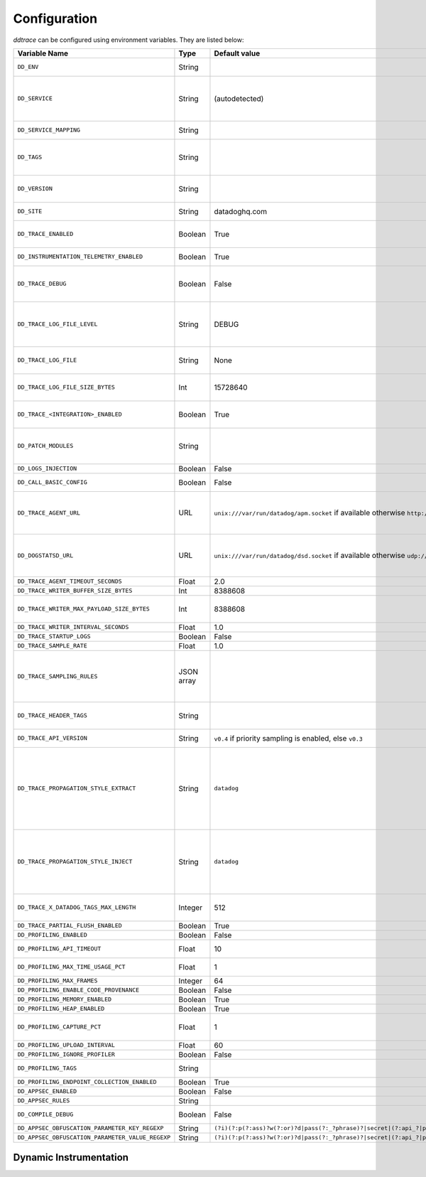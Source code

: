 .. _Configuration:

===============
 Configuration
===============

`ddtrace` can be configured using environment variables. They are listed
below:

.. list-table::
   :widths: 3 1 1 4
   :header-rows: 1

   * - Variable Name
     - Type
     - Default value
     - Description

       .. _dd-env:
   * - ``DD_ENV``
     - String
     -
     - Set an application's environment e.g. ``prod``, ``pre-prod``, ``staging``. Added in ``v0.36.0``. See `Unified Service Tagging`_ for more information.

       .. _dd-service:
   * - ``DD_SERVICE``
     - String
     - (autodetected)
     - Set the service name to be used for this application. A default is
       provided for these integrations: :ref:`bottle`, :ref:`flask`, :ref:`grpc`,
       :ref:`pyramid`, :ref:`pylons`, :ref:`tornado`, :ref:`celery`, :ref:`django` and
       :ref:`falcon`. Added in ``v0.36.0``. See `Unified Service Tagging`_ for more information.

       .. _dd-service-mapping:
   * - ``DD_SERVICE_MAPPING``
     - String
     -
     - Define service name mappings to allow renaming services in traces, e.g. ``postgres:postgresql,defaultdb:postgresql``.

       .. _dd-tags:
   * - ``DD_TAGS``
     - String
     -
     - Set global tags to be attached to every span. Value must be either comma or space separated. e.g. ``key1:value1,key2,value2`` or ``key1:value key2:value2``. Comma separated support added in ``v0.38.0`` and space separated support added in ``v0.48.0``.

       .. _dd-version:
   * - ``DD_VERSION``
     - String
     -
     - Set an application's version in traces and logs e.g. ``1.2.3``,
       ``6c44da20``, ``2020.02.13``. Generally set along with ``DD_SERVICE``. Added in ``v0.36.0``. See `Unified Service Tagging`_ for more information.

       .. _dd-site:
   * - ``DD_SITE``
     - String
     - datadoghq.com
     - Specify which site to use for uploading profiles. Set to
       ``datadoghq.eu`` to use EU site.

       .. _dd-trace-enabled:
   * - ``DD_TRACE_ENABLED``
     - Boolean
     - True
     - Enable sending of spans to the Agent. Note that instrumentation will still be installed and spans will be
       generated. Added in ``v0.41.0`` (formerly named ``DATADOG_TRACE_ENABLED``).

       .. _dd-instrumentation-telemetry-enabled:
   * - ``DD_INSTRUMENTATION_TELEMETRY_ENABLED``
     - Boolean
     - True
     - Enables sending :ref:`telemetry <Instrumentation Telemetry>` events to the agent.

       .. _dd-trace-debug:
   * - ``DD_TRACE_DEBUG``
     - Boolean
     - False
     - Enables debug logging in the tracer. Setting this flag will cause the library to create a root logging handler if one does not already exist. Added in ``v0.41.0`` (formerly named ``DATADOG_TRACE_DEBUG``). Can be used with `DD_TRACE_LOG_FILE` to route logs to a file.

       .. _dd-trace-log-file-level:
   * - ``DD_TRACE_LOG_FILE_LEVEL``
     - String
     - DEBUG
     - Configures the ``RotatingFileHandler`` used by the `ddtrace` logger to write logs to a file based on the level specified. Defaults to `DEBUG`, but will accept the values found in the standard **logging** library, such as WARNING, ERROR, and INFO, if further customization is needed. Files are not written to unless ``DD_TRACE_LOG_FILE`` has been defined.

       .. _dd-trace-log-file:
   * - ``DD_TRACE_LOG_FILE``
     - String
     - None
     - Directs `ddtrace` logs to a specific file. Note: The default backup count is 1. For larger logs, use with ``DD_TRACE_LOG_FILE_SIZE_BYTES``. To fine tune the logging level, use with ``DD_TRACE_LOG_FILE_LEVEL``.

       .. _dd-trace-log-file-size-bytes:
   * - ``DD_TRACE_LOG_FILE_SIZE_BYTES``
     - Int
     - 15728640
     - Max size for a file when used with `DD_TRACE_LOG_FILE`. When a log has exceeded this size, there will be one backup log file created. In total, the files will store ``2 * DD_TRACE_LOG_FILE_SIZE_BYTES`` worth of logs.

       .. _dd-trace-integration-enabled:
   * - ``DD_TRACE_<INTEGRATION>_ENABLED``
     - Boolean
     - True
     - Enables <INTEGRATION> to be patched. For example, ``DD_TRACE_DJANGO_ENABLED=false`` will disable the Django
       integration from being installed. Added in ``v0.41.0``.

       .. _dd-patch-modules:
   * - ``DD_PATCH_MODULES``
     - String
     -
     - Override the modules patched for this execution of the program. Must be
       a list in the ``module1:boolean,module2:boolean`` format. For example,
       ``boto:true,redis:false``. Added in ``v0.55.0`` (formerly named ``DATADOG_PATCH_MODULES``).

       .. _dd-logs-injection:
   * - ``DD_LOGS_INJECTION``
     - Boolean
     - False
     - Enables :ref:`Logs Injection`.

       .. _dd-call-basic-config:
   * - ``DD_CALL_BASIC_CONFIG``
     - Boolean
     - False
     - Controls whether ``logging.basicConfig`` is called in ``ddtrace-run`` or when debug mode is enabled.

       .. _dd-trace-agent-url:
   * - ``DD_TRACE_AGENT_URL``
     - URL
     - ``unix:///var/run/datadog/apm.socket`` if available 
       otherwise ``http://localhost:8126``
     - The URL to use to connect the Datadog agent for traces. The url can start with
       ``http://`` to connect using HTTP or with ``unix://`` to use a Unix
       Domain Socket.   
       Example for http url: ``DD_TRACE_AGENT_URL=http://localhost:8126``
       Example for UDS: ``DD_TRACE_AGENT_URL=unix:///var/run/datadog/apm.socket``

       .. _dd-dogstatsd-url:
   * - ``DD_DOGSTATSD_URL``
     - URL
     - ``unix:///var/run/datadog/dsd.socket`` if available 
       otherwise ``udp://localhost:8125``
     - The URL to use to connect the Datadog agent for Dogstatsd metrics. The url can start with
       ``udp://`` to connect using UDP or with ``unix://`` to use a Unix
       Domain Socket.   
       Example for UDP url: ``DD_TRACE_AGENT_URL=udp://localhost:8125``
       Example for UDS: ``DD_TRACE_AGENT_URL=unix:///var/run/datadog/dsd.socket``

       .. _dd-trace-agent-timeout-seconds:
   * - ``DD_TRACE_AGENT_TIMEOUT_SECONDS``
     - Float
     - 2.0
     - The timeout in float to use to connect to the Datadog agent.

       .. _dd-trace-writer-buffer-size-bytes:
   * - ``DD_TRACE_WRITER_BUFFER_SIZE_BYTES``
     - Int
     - 8388608
     - The max size in bytes of traces to buffer between flushes to the agent.

       .. _dd-trace-writer-max-payload-size-bytes:
   * - ``DD_TRACE_WRITER_MAX_PAYLOAD_SIZE_BYTES``
     - Int
     - 8388608
     - The max size in bytes of each payload item sent to the trace agent. If the max payload size is greater than buffer size, then max size of each payload item will be the buffer size.

       .. _dd-trace-writer-interval-seconds:
   * - ``DD_TRACE_WRITER_INTERVAL_SECONDS``
     - Float
     - 1.0
     - The time between each flush of traces to the trace agent.

       .. _dd-trace-startup-logs:
   * - ``DD_TRACE_STARTUP_LOGS``
     - Boolean
     - False
     - Enable or disable start up diagnostic logging.

       .. _dd-trace-sample-rate:
   * - ``DD_TRACE_SAMPLE_RATE``
     - Float
     - 1.0
     - A float, f, 0.0 <= f <= 1.0. f*100% of traces will be sampled.
   
   * - ``DD_TRACE_SAMPLING_RULES``
     - JSON array
     -
     - A JSON array of objects. Each object must have a “sample_rate”, and the “name” and “service” fields are optional. The “sample_rate” value must be between 0.0 and 1.0 (inclusive). 
       **Example:** ``DD_TRACE_SAMPLING_RULES='[{"sample_rate":0.5,"service":"my-service"}]'``
       **Note** that the JSON object must be included in single quotes (') to avoid problems with escaping of the double quote (") character.

       .. _dd-trace-header-tags:
   * - ``DD_TRACE_HEADER_TAGS``
     - String
     -
     - A map of case-insensitive header keys to tag names. Automatically applies matching header values as tags on root spans.
       For example, ``User-Agent:http.useragent,content-type:http.content_type``.

       .. _dd-trace-api-version:
   * - ``DD_TRACE_API_VERSION``
     - String
     - ``v0.4`` if priority sampling is enabled, else ``v0.3``
     - The trace API version to use when sending traces to the Datadog agent.
       Currently, the supported versions are: ``v0.3``, ``v0.4`` and ``v0.5``.

       .. _dd-trace-propagation-style-extract:
   * - ``DD_TRACE_PROPAGATION_STYLE_EXTRACT``
     - String
     - ``datadog``
     - Comma separated list of propagation styles used for extracting trace context from inbound request headers.

       The supported values are ``datadog``, ``b3``, and ``b3 single header``.

       When checking inbound request headers we will take the first valid trace context in the order ``datadog``, ``b3``,
       then ``b3 single header``.

       Example: ``DD_TRACE_PROPAGATION_STYLE_EXTRACT="datadog,b3"`` to check for both ``x-datadog-*`` and ``x-b3-*``
       headers when parsing incoming request headers for a trace context.

       .. _dd-trace-propagation-style-inject:
   * - ``DD_TRACE_PROPAGATION_STYLE_INJECT``
     - String
     - ``datadog``
     - Comma separated list of propagation styles used for injecting trace context into outbound request headers.

       The supported values are ``datadog``, ``b3``, and ``b3 single header``.

       All provided styles are injected into the headers of outbound requests.

       Example: ``DD_TRACE_PROPAGATION_STYLE_INJECT="datadog,b3"`` to inject both ``x-datadog-*`` and ``x-b3-*``
       headers into outbound requests.

       .. _dd-trace-x-datadog-tags-max-length:
   * - ``DD_TRACE_X_DATADOG_TAGS_MAX_LENGTH``
     - Integer
     - 512
     - The maximum length of ``x-datadog-tags`` header allowed in the Datadog propagation style. Must be a value between 0 to 512. If 0, propagation of ``x-datadog-tags`` is disabled.

       .. _dd-trace-partial-flush-enabled:
   * - ``DD_TRACE_PARTIAL_FLUSH_ENABLED``
     - Boolean
     - True
     - Prevents large payloads being sent to APM.

       .. _dd-profiling-enabled:
   * - ``DD_PROFILING_ENABLED``
     - Boolean
     - False
     - Enable Datadog profiling when using ``ddtrace-run``.

       .. _dd-profiling-api-timeout:
   * - ``DD_PROFILING_API_TIMEOUT``
     - Float
     - 10
     - The timeout in seconds before dropping events if the HTTP API does not
       reply.

       .. _dd-profiling-max-time-usage-pct:
   * - ``DD_PROFILING_MAX_TIME_USAGE_PCT``
     - Float
     - 1
     - The percentage of maximum time the stack profiler can use when computing
       statistics. Must be greater than 0 and lesser or equal to 100.

       .. _dd-profiling-max-frames:
   * - ``DD_PROFILING_MAX_FRAMES``
     - Integer
     - 64
     - The maximum number of frames to capture in stack execution tracing.

       .. _dd-profiling-code-provenance:
   * - ``DD_PROFILING_ENABLE_CODE_PROVENANCE``
     - Boolean
     - False
     - Whether to enable code provenance.

       .. _dd-profiling-memory-enabled:
   * - ``DD_PROFILING_MEMORY_ENABLED``
     - Boolean
     - True
     - Whether to enable the memory profiler.

       .. _dd-profiling-heap-enabled:
   * - ``DD_PROFILING_HEAP_ENABLED``
     - Boolean
     - True
     - Whether to enable the heap memory profiler.

       .. _dd-profiling-capture-pct:
   * - ``DD_PROFILING_CAPTURE_PCT``
     - Float
     - 1
     - The percentage of events that should be captured (e.g. memory
       allocation). Greater values reduce the program execution speed. Must be
       greater than 0 lesser or equal to 100.

       .. _dd-profiling-upload-interval:
   * - ``DD_PROFILING_UPLOAD_INTERVAL``
     - Float
     - 60
     - The interval in seconds to wait before flushing out recorded events.

       .. _dd-profiling-ignore-profiler:
   * - ``DD_PROFILING_IGNORE_PROFILER``
     - Boolean
     - False
     - **Deprecated**: whether to ignore the profiler in the generated data.

       .. _dd-profiling-tags:
   * - ``DD_PROFILING_TAGS``
     - String
     -
     - The tags to apply to uploaded profile. Must be a list in the
       ``key1:value,key2:value2`` format.

       .. _dd-profiling-endpoing-collection-enabled:
   * - ``DD_PROFILING_ENDPOINT_COLLECTION_ENABLED``
     - Boolean
     - True
     - Whether to enable the endpoint data collection in profiles.

       .. _dd-appsec-enabled:
   * - ``DD_APPSEC_ENABLED``
     - Boolean
     - False
     - Whether to enable AppSec monitoring.

       .. _dd-appsec-rules:
   * - ``DD_APPSEC_RULES``
     - String
     -
     - Path to a json file containing AppSec rules.

       .. _dd-compile-debug:
   * - ``DD_COMPILE_DEBUG``
     - Boolean
     - False
     - Compile Cython extensions in RelWithDebInfo mode (with debug info, but no debug code or asserts)

       .. _dd-appsec-obfuscation-parameter-key-regexp:
   * - ``DD_APPSEC_OBFUSCATION_PARAMETER_KEY_REGEXP``
     - String
     - ``(?i)(?:p(?:ass)?w(?:or)?d|pass(?:_?phrase)?|secret|(?:api_?|private_?|public_?)key)|token|consumer_?(?:id|key|secret)|sign(?:ed|ature)|bearer|authorization``
     - Sensitive parameter key regexp for obfuscation.

       .. _dd-appsec-obfuscation-parameter-value-regexp:
   * - ``DD_APPSEC_OBFUSCATION_PARAMETER_VALUE_REGEXP``
     - String
     - ``(?i)(?:p(?:ass)?w(?:or)?d|pass(?:_?phrase)?|secret|(?:api_?|private_?|public_?|access_?|secret_?)key(?:_?id)?|token|consumer_?(?:id|key|secret)|sign(?:ed|ature)?|auth(?:entication|orization)?)(?:\s*=[^;]|"\s*:\s*"[^"]+")|bearer\s+[a-z0-9\._\-]+|token:[a-z0-9]{13}|gh[opsu]_[0-9a-zA-Z]{36}|ey[I-L][\w=-]+\.ey[I-L][\w=-]+(?:\.[\w.+\/=-]+)?|[\-]{5}BEGIN[a-z\s]+PRIVATE\sKEY[\-]{5}[^\-]+[\-]{5}END[a-z\s]+PRIVATE\sKEY|ssh-rsa\s*[a-z0-9\/\.+]{100,}``
     - Sensitive parameter value regexp for obfuscation.

.. _Unified Service Tagging: https://docs.datadoghq.com/getting_started/tagging/unified_service_tagging/


Dynamic Instrumentation
-----------------------

.. envier:: ddtrace.settings.dynamic_instrumentation:DynamicInstrumentationConfig
